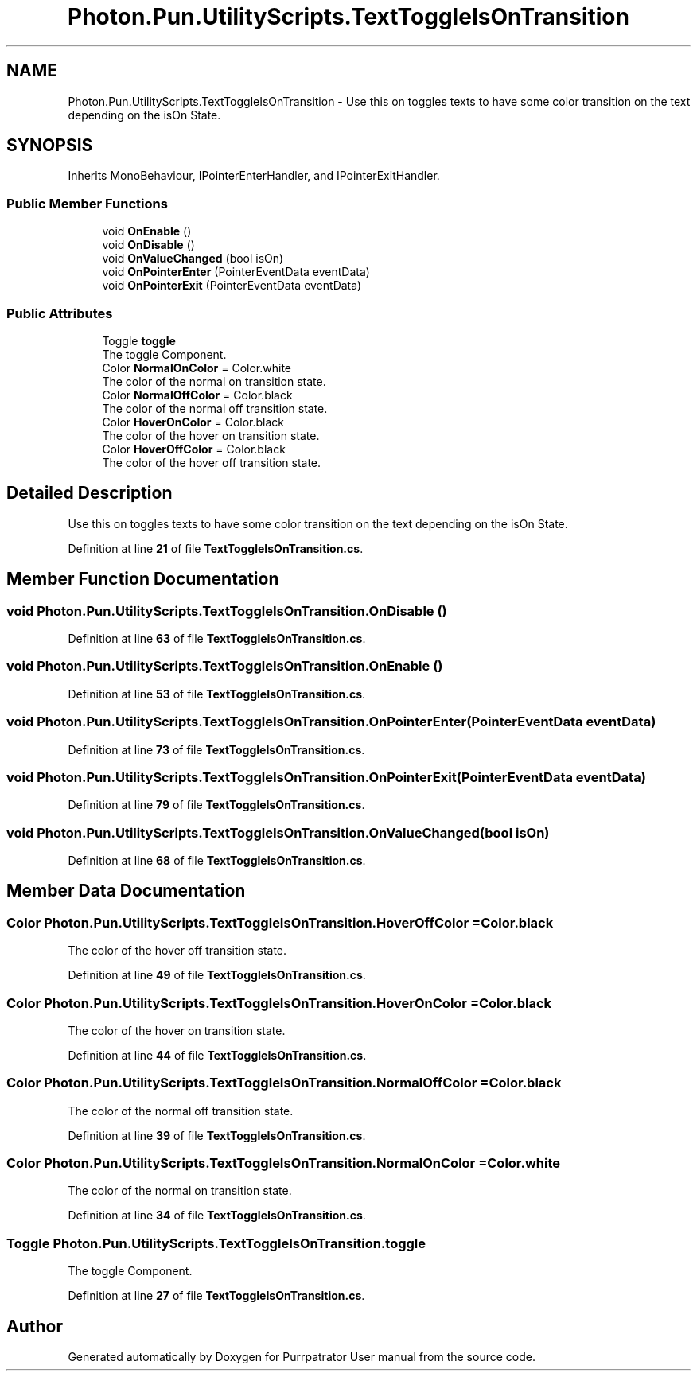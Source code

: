 .TH "Photon.Pun.UtilityScripts.TextToggleIsOnTransition" 3 "Mon Apr 18 2022" "Purrpatrator User manual" \" -*- nroff -*-
.ad l
.nh
.SH NAME
Photon.Pun.UtilityScripts.TextToggleIsOnTransition \- Use this on toggles texts to have some color transition on the text depending on the isOn State\&.  

.SH SYNOPSIS
.br
.PP
.PP
Inherits MonoBehaviour, IPointerEnterHandler, and IPointerExitHandler\&.
.SS "Public Member Functions"

.in +1c
.ti -1c
.RI "void \fBOnEnable\fP ()"
.br
.ti -1c
.RI "void \fBOnDisable\fP ()"
.br
.ti -1c
.RI "void \fBOnValueChanged\fP (bool isOn)"
.br
.ti -1c
.RI "void \fBOnPointerEnter\fP (PointerEventData eventData)"
.br
.ti -1c
.RI "void \fBOnPointerExit\fP (PointerEventData eventData)"
.br
.in -1c
.SS "Public Attributes"

.in +1c
.ti -1c
.RI "Toggle \fBtoggle\fP"
.br
.RI "The toggle Component\&. "
.ti -1c
.RI "Color \fBNormalOnColor\fP = Color\&.white"
.br
.RI "The color of the normal on transition state\&. "
.ti -1c
.RI "Color \fBNormalOffColor\fP = Color\&.black"
.br
.RI "The color of the normal off transition state\&. "
.ti -1c
.RI "Color \fBHoverOnColor\fP = Color\&.black"
.br
.RI "The color of the hover on transition state\&. "
.ti -1c
.RI "Color \fBHoverOffColor\fP = Color\&.black"
.br
.RI "The color of the hover off transition state\&. "
.in -1c
.SH "Detailed Description"
.PP 
Use this on toggles texts to have some color transition on the text depending on the isOn State\&. 


.PP
Definition at line \fB21\fP of file \fBTextToggleIsOnTransition\&.cs\fP\&.
.SH "Member Function Documentation"
.PP 
.SS "void Photon\&.Pun\&.UtilityScripts\&.TextToggleIsOnTransition\&.OnDisable ()"

.PP
Definition at line \fB63\fP of file \fBTextToggleIsOnTransition\&.cs\fP\&.
.SS "void Photon\&.Pun\&.UtilityScripts\&.TextToggleIsOnTransition\&.OnEnable ()"

.PP
Definition at line \fB53\fP of file \fBTextToggleIsOnTransition\&.cs\fP\&.
.SS "void Photon\&.Pun\&.UtilityScripts\&.TextToggleIsOnTransition\&.OnPointerEnter (PointerEventData eventData)"

.PP
Definition at line \fB73\fP of file \fBTextToggleIsOnTransition\&.cs\fP\&.
.SS "void Photon\&.Pun\&.UtilityScripts\&.TextToggleIsOnTransition\&.OnPointerExit (PointerEventData eventData)"

.PP
Definition at line \fB79\fP of file \fBTextToggleIsOnTransition\&.cs\fP\&.
.SS "void Photon\&.Pun\&.UtilityScripts\&.TextToggleIsOnTransition\&.OnValueChanged (bool isOn)"

.PP
Definition at line \fB68\fP of file \fBTextToggleIsOnTransition\&.cs\fP\&.
.SH "Member Data Documentation"
.PP 
.SS "Color Photon\&.Pun\&.UtilityScripts\&.TextToggleIsOnTransition\&.HoverOffColor = Color\&.black"

.PP
The color of the hover off transition state\&. 
.PP
Definition at line \fB49\fP of file \fBTextToggleIsOnTransition\&.cs\fP\&.
.SS "Color Photon\&.Pun\&.UtilityScripts\&.TextToggleIsOnTransition\&.HoverOnColor = Color\&.black"

.PP
The color of the hover on transition state\&. 
.PP
Definition at line \fB44\fP of file \fBTextToggleIsOnTransition\&.cs\fP\&.
.SS "Color Photon\&.Pun\&.UtilityScripts\&.TextToggleIsOnTransition\&.NormalOffColor = Color\&.black"

.PP
The color of the normal off transition state\&. 
.PP
Definition at line \fB39\fP of file \fBTextToggleIsOnTransition\&.cs\fP\&.
.SS "Color Photon\&.Pun\&.UtilityScripts\&.TextToggleIsOnTransition\&.NormalOnColor = Color\&.white"

.PP
The color of the normal on transition state\&. 
.PP
Definition at line \fB34\fP of file \fBTextToggleIsOnTransition\&.cs\fP\&.
.SS "Toggle Photon\&.Pun\&.UtilityScripts\&.TextToggleIsOnTransition\&.toggle"

.PP
The toggle Component\&. 
.PP
Definition at line \fB27\fP of file \fBTextToggleIsOnTransition\&.cs\fP\&.

.SH "Author"
.PP 
Generated automatically by Doxygen for Purrpatrator User manual from the source code\&.
